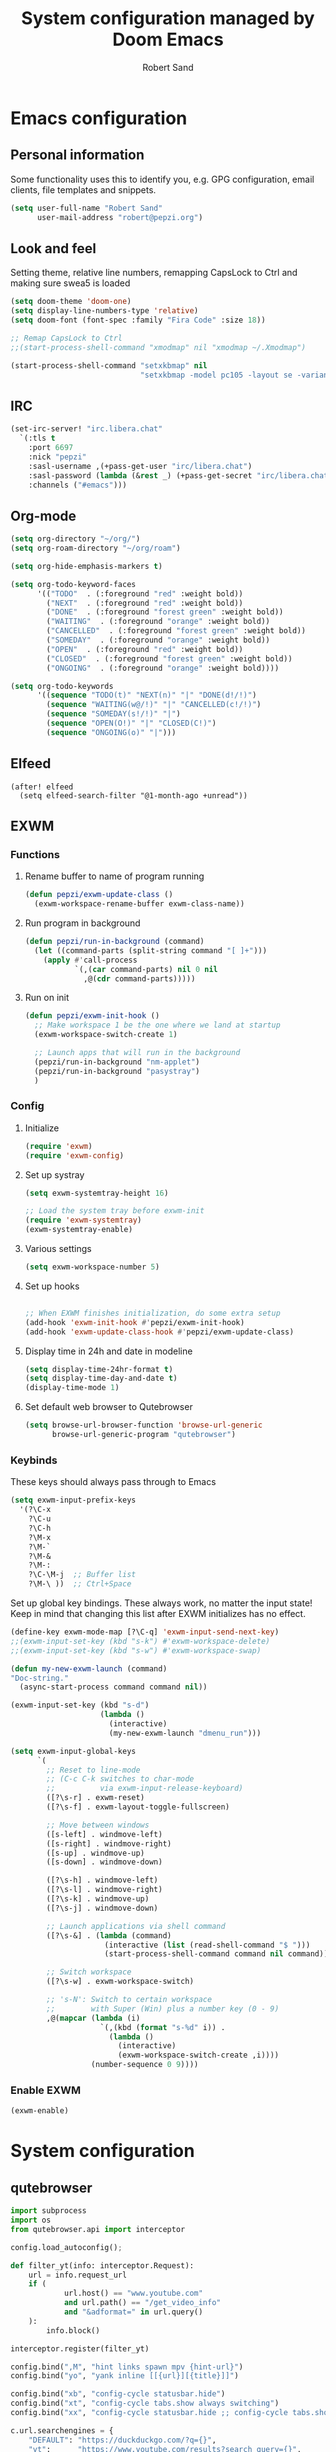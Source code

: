 #+TITLE: System configuration managed by Doom Emacs
#+AUTHOR: Robert Sand
#+OPTIONS: :tangle yes toc:nil
#+STARTUP: content indent

* Emacs configuration
** Personal information

Some functionality uses this to identify you, e.g. GPG configuration, email
clients, file templates and snippets.

#+begin_src emacs-lisp
(setq user-full-name "Robert Sand"
      user-mail-address "robert@pepzi.org")
#+end_src

** Look and feel

Setting theme, relative line numbers, remapping CapsLock to Ctrl
and making sure swea5 is loaded

#+begin_src emacs-lisp
(setq doom-theme 'doom-one)
(setq display-line-numbers-type 'relative)
(setq doom-font (font-spec :family "Fira Code" :size 18))

;; Remap CapsLock to Ctrl
;;(start-process-shell-command "xmodmap" nil "xmodmap ~/.Xmodmap")

(start-process-shell-command "setxkbmap" nil
                             "setxkbmap -model pc105 -layout se -variant swea5")
#+end_src

** IRC
#+begin_src emacs-lisp
(set-irc-server! "irc.libera.chat"
  `(:tls t
    :port 6697
    :nick "pepzi"
    :sasl-username ,(+pass-get-user "irc/libera.chat")
    :sasl-password (lambda (&rest _) (+pass-get-secret "irc/libera.chat"))
    :channels ("#emacs")))
#+end_src

** Org-mode
#+begin_src emacs-lisp
(setq org-directory "~/org/")
(setq org-roam-directory "~/org/roam")

(setq org-hide-emphasis-markers t)

(setq org-todo-keyword-faces
      '(("TODO"  . (:foreground "red" :weight bold))
        ("NEXT"  . (:foreground "red" :weight bold))
        ("DONE"  . (:foreground "forest green" :weight bold))
        ("WAITING"  . (:foreground "orange" :weight bold))
        ("CANCELLED"  . (:foreground "forest green" :weight bold))
        ("SOMEDAY"  . (:foreground "orange" :weight bold))
        ("OPEN"  . (:foreground "red" :weight bold))
        ("CLOSED"  . (:foreground "forest green" :weight bold))
        ("ONGOING"  . (:foreground "orange" :weight bold))))

(setq org-todo-keywords
      '((sequence "TODO(t)" "NEXT(n)" "|" "DONE(d!/!)")
        (sequence "WAITING(w@/!)" "|" "CANCELLED(c!/!)")
        (sequence "SOMEDAY(s!/!)" "|")
        (sequence "OPEN(O!)" "|" "CLOSED(C!)")
        (sequence "ONGOING(o)" "|")))
#+end_src

** Elfeed
  #+begin_src elisp
(after! elfeed
  (setq elfeed-search-filter "@1-month-ago +unread"))
  #+end_src

** EXWM
*** Functions
**** Rename buffer to name of program running
#+begin_src emacs-lisp
(defun pepzi/exwm-update-class ()
  (exwm-workspace-rename-buffer exwm-class-name))
#+end_src

**** Run program in background
#+begin_src emacs-lisp
(defun pepzi/run-in-background (command)
  (let ((command-parts (split-string command "[ ]+")))
    (apply #'call-process
           `(,(car command-parts) nil 0 nil
             ,@(cdr command-parts)))))
#+end_src

**** Run on init
#+begin_src emacs-lisp
(defun pepzi/exwm-init-hook ()
  ;; Make workspace 1 be the one where we land at startup
  (exwm-workspace-switch-create 1)

  ;; Launch apps that will run in the background
  (pepzi/run-in-background "nm-applet")
  (pepzi/run-in-background "pasystray")
  )
  #+end_src

*** Config
**** Initialize
#+begin_src emacs-lisp
(require 'exwm)
(require 'exwm-config)
#+end_src

**** Set up systray
#+begin_src emacs-lisp
(setq exwm-systemtray-height 16)

;; Load the system tray before exwm-init
(require 'exwm-systemtray)
(exwm-systemtray-enable)
#+end_src
**** Various settings
#+begin_src emacs-lisp
(setq exwm-workspace-number 5)
#+end_src
**** Set up hooks
#+begin_src emacs-lisp

;; When EXWM finishes initialization, do some extra setup
(add-hook 'exwm-init-hook #'pepzi/exwm-init-hook)
(add-hook 'exwm-update-class-hook #'pepzi/exwm-update-class)
#+end_src

**** Display time in 24h and date in modeline
#+begin_src emacs-lisp
(setq display-time-24hr-format t)
(setq display-time-day-and-date t)
(display-time-mode 1)
#+end_src

**** Set default web browser to Qutebrowser
#+begin_src emacs-lisp
(setq browse-url-browser-function 'browse-url-generic
      browse-url-generic-program "qutebrowser")
#+end_src

*** Keybinds

These keys should always pass through to Emacs

#+begin_src emacs-lisp
(setq exwm-input-prefix-keys
  '(?\C-x
    ?\C-u
    ?\C-h
    ?\M-x
    ?\M-`
    ?\M-&
    ?\M-:
    ?\C-\M-j  ;; Buffer list
    ?\M-\ ))  ;; Ctrl+Space
#+end_src


Set up global key bindings.  These always work, no matter the input state!
Keep in mind that changing this list after EXWM initializes has no effect.

#+begin_src emacs-lisp
(define-key exwm-mode-map [?\C-q] 'exwm-input-send-next-key)
;;(exwm-input-set-key (kbd "s-k") #'exwm-workspace-delete)
;;(exwm-input-set-key (kbd "s-w") #'exwm-workspace-swap)

(defun my-new-exwm-launch (command)
"Doc-string."
  (async-start-process command command nil))

(exwm-input-set-key (kbd "s-d")
                    (lambda ()
                      (interactive)
                      (my-new-exwm-launch "dmenu_run")))

(setq exwm-input-global-keys
      `(
        ;; Reset to line-mode
        ;; (C-c C-k switches to char-mode
        ;;          via exwm-input-release-keyboard)
        ([?\s-r] . exwm-reset)
        ([?\s-f] . exwm-layout-toggle-fullscreen)

        ;; Move between windows
        ([s-left] . windmove-left)
        ([s-right] . windmove-right)
        ([s-up] . windmove-up)
        ([s-down] . windmove-down)

        ([?\s-h] . windmove-left)
        ([?\s-l] . windmove-right)
        ([?\s-k] . windmove-up)
        ([?\s-j] . windmove-down)

        ;; Launch applications via shell command
        ([?\s-&] . (lambda (command)
                     (interactive (list (read-shell-command "$ ")))
                     (start-process-shell-command command nil command)))

        ;; Switch workspace
        ([?\s-w] . exwm-workspace-switch)

        ;; 's-N': Switch to certain workspace
        ;;        with Super (Win) plus a number key (0 - 9)
        ,@(mapcar (lambda (i)
                    `(,(kbd (format "s-%d" i)) .
                      (lambda ()
                        (interactive)
                        (exwm-workspace-switch-create ,i))))
                  (number-sequence 0 9))))
#+end_src

*** Enable EXWM
#+begin_src emacs-lisp
(exwm-enable)
#+end_src

* System configuration
** qutebrowser
#+begin_src python :tangle "~/.config/qutebrowser/config.py"
import subprocess
import os
from qutebrowser.api import interceptor

config.load_autoconfig();

def filter_yt(info: interceptor.Request):
    url = info.request_url
    if (
            url.host() == "www.youtube.com"
            and url.path() == "/get_video_info"
            and "&adformat=" in url.query()
    ):
        info.block()

interceptor.register(filter_yt)

config.bind(",M", "hint links spawn mpv {hint-url}")
config.bind("yo", "yank inline [[{url}][{title}]]")

config.bind("xb", "config-cycle statusbar.hide")
config.bind("xt", "config-cycle tabs.show always switching")
config.bind("xx", "config-cycle statusbar.hide ;; config-cycle tabs.show always switching")

c.url.searchengines = {
    "DEFAULT": "https://duckduckgo.com/?q={}",
    "yt":      "https://www.youtube.com/results?search_query={}",
    "g":       "https://www.google.se/search?q={}"
}

c.editor.command = [
    "gvim", "-f", "{file}", "-c", "normal {line}G{column0}l"
]

#+end_src
** mpv
Current settings managed here:
- default folder for screenshots to ~/Pictures/mpv
- disabling cursor keys because they were interfering with Super-<arrow>
*** mpv.conf
#+begin_src conf :tangle "~/.config/mpv/mpv.conf"
# mpv config tangled from config.org
screenshot-directory="~/Pictures/mpv"
#+end_src
*** input.conf
#+begin_src conf :tangle "~/.config/mpv/input.conf"
# mpv keybindings tangled from config.org
#
# Location of user-defined bindings: ~/.config/mpv/input.conf
#
# Lines starting with # are comments. Use SHARP to assign the # key.
# Copy this file and uncomment and edit the bindings you want to change.
#
# List of commands and further details: DOCS/man/input.rst
# List of special keys: --input-keylist
# Keybindings testing mode: mpv --input-test --force-window --idle
#
# Use 'ignore' to unbind a key fully (e.g. 'ctrl+a ignore').
#
# Strings need to be quoted and escaped:
#   KEY show-text "This is a single backslash: \\ and a quote: \" !"
#
# You can use modifier-key combinations like Shift+Left or Ctrl+Alt+x with
# the modifiers Shift, Ctrl, Alt and Meta (may not work on the terminal).
#
# The default keybindings are hardcoded into the mpv binary.
# You can disable them completely with: --no-input-default-bindings

# Developer note:
# On compilation, this file is baked into the mpv binary, and all lines are
# uncommented (unless '#' is followed by a space) - thus this file defines the
# default key bindings.

# If this is enabled, treat all the following bindings as default.
#default-bindings start

#MBTN_LEFT     ignore              # don't do anything
#MBTN_LEFT_DBL cycle fullscreen    # toggle fullscreen
#MBTN_RIGHT    cycle pause         # toggle pause/playback mode
#MBTN_BACK     playlist-prev       # skip to the previous file
#MBTN_FORWARD  playlist-next       # skip to the next file

# Mouse wheels, touchpad or other input devices that have axes
# if the input devices supports precise scrolling it will also scale the
# numeric value accordingly
#WHEEL_UP      seek 10          # seek 10 seconds forward
#WHEEL_DOWN    seek -10         # seek 10 seconds backward
#WHEEL_LEFT    add volume -2
#WHEEL_RIGHT   add volume 2

## Seek units are in seconds, but note that these are limited by keyframes
RIGHT  ignore
LEFT   ignore
UP     ignore
DOWN   ignore
#RIGHT seek  5                          # seek 5 seconds forward
#LEFT  seek -5                          # seek 5 seconds backward
#UP    seek  60                         # seek 1 minute forward
#DOWN  seek -60                         # seek 1 minute backward
# Do smaller, always exact (non-keyframe-limited), seeks with shift.
# Don't show them on the OSD (no-osd).
#Shift+RIGHT no-osd seek  1 exact       # seek exactly 1 second forward
#Shift+LEFT  no-osd seek -1 exact       # seek exactly 1 second backward
#Shift+UP    no-osd seek  5 exact       # seek exactly 5 seconds forward
#Shift+DOWN  no-osd seek -5 exact       # seek exactly 5 seconds backward
#Ctrl+LEFT   no-osd sub-seek -1         # seek to the previous subtitle
#Ctrl+RIGHT  no-osd sub-seek  1         # seek to the next subtitle
#Ctrl+Shift+LEFT sub-step -1            # change subtitle timing such that the previous subtitle is displayed
#Ctrl+Shift+RIGHT sub-step 1            # change subtitle timing such that the next subtitle is displayed
#Alt+left  add video-pan-x  0.1         # move the video right
#Alt+right add video-pan-x -0.1         # move the video left
#Alt+up    add video-pan-y  0.1         # move the video down
#Alt+down  add video-pan-y -0.1         # move the video up
#Alt++     add video-zoom   0.1         # zoom in
#Alt+-     add video-zoom  -0.1         # zoom out
#Alt+BS set video-zoom 0 ; set video-pan-x 0 ; set video-pan-y 0 # reset zoom and pan settings
#PGUP add chapter 1                     # seek to the next chapter
#PGDWN add chapter -1                   # seek to the previous chapter
#Shift+PGUP seek 600                    # seek 10 minutes forward
#Shift+PGDWN seek -600                  # seek 10 minutes backward
#[ multiply speed 1/1.1                 # decrease the playback speed
#] multiply speed 1.1                   # increase the playback speed
#{ multiply speed 0.5                   # halve the playback speed
#} multiply speed 2.0                   # double the playback speed
#BS set speed 1.0                       # reset the speed to normal
#Shift+BS revert-seek                   # undo the previous (or marked) seek
#Shift+Ctrl+BS revert-seek mark         # mark the position for revert-seek
#q quit
#Q quit-watch-later                     # exit and remember the playback position
#q {encode} quit 4
#ESC set fullscreen no                  # leave fullscreen
#ESC {encode} quit 4
#p cycle pause                          # toggle pause/playback mode
#. frame-step                           # advance one frame and pause
#, frame-back-step                      # go back by one frame and pause
#SPACE cycle pause                      # toggle pause/playback mode
#> playlist-next                        # skip to the next file
#ENTER playlist-next                    # skip to the next file
#< playlist-prev                        # skip to the previous file
#O no-osd cycle-values osd-level 3 1    # toggle displaying the OSD on user interaction or always
#o show-progress                        # show playback progress
#P show-progress                        # show playback progress
#i script-binding stats/display-stats   # display information and statistics
#I script-binding stats/display-stats-toggle # toggle displaying information and statistics
#` script-binding console/enable        # open the console
#z add sub-delay -0.1                   # shift subtitles 100 ms earlier
#Z add sub-delay +0.1                   # delay subtitles by 100 ms
#x add sub-delay +0.1                   # delay subtitles by 100 ms
#ctrl++ add audio-delay 0.100           # change audio/video sync by delaying the audio
#ctrl+- add audio-delay -0.100          # change audio/video sync by shifting the audio earlier
#Shift+g add sub-scale +0.1             # increase the subtitle font size
#Shift+f add sub-scale -0.1             # decrease the subtitle font size
#9 add volume -2
#/ add volume -2
#0 add volume 2
#* add volume 2
#m cycle mute                           # toggle mute
#1 add contrast -1
#2 add contrast 1
#3 add brightness -1
#4 add brightness 1
#5 add gamma -1
#6 add gamma 1
#7 add saturation -1
#8 add saturation 1
#Alt+0 set current-window-scale 0.5     # halve the window size
#Alt+1 set current-window-scale 1.0     # reset the window size
#Alt+2 set current-window-scale 2.0     # double the window size
#d cycle deinterlace                    # toggle the deinterlacing filter
#r add sub-pos -1                       # move subtitles up
#R add sub-pos +1                       # move subtitles down
#t add sub-pos +1                       # move subtitles down
#v cycle sub-visibility                 # hide or show the subtitles
#Alt+v cycle secondary-sub-visibility   # hide or show the secondary subtitles
#V cycle sub-ass-vsfilter-aspect-compat # toggle stretching SSA/ASS subtitles with anamorphic videos to match the historical renderer
#u cycle-values sub-ass-override "force" "no" # toggle overriding SSA/ASS subtitle styles with the normal styles
#j cycle sub                            # switch subtitle track
#J cycle sub down                       # switch subtitle track backwards
#SHARP cycle audio                      # switch audio track
#_ cycle video                          # switch video track
#T cycle ontop                          # toggle placing the video on top of other windows
#f cycle fullscreen                     # toggle fullscreen
#s screenshot                           # take a screenshot of the video in its original resolution with subtitles
#S screenshot video                     # take a screenshot of the video in its original resolution without subtitles
#Ctrl+s screenshot window               # take a screenshot of the window with OSD and subtitles
#Alt+s screenshot each-frame            # automatically screenshot every frame; issue this command again to stop taking screenshots
#w add panscan -0.1                     # decrease panscan
#W add panscan +0.1                     # shrink black bars by cropping the video
#e add panscan +0.1                     # shrink black bars by cropping the video
#A cycle-values video-aspect-override "16:9" "4:3" "2.35:1" "-1" # cycle the video aspect ratio ("-1" is the container aspect)
#POWER quit
#PLAY cycle pause                       # toggle pause/playback mode
#PAUSE cycle pause                      # toggle pause/playback mode
#PLAYPAUSE cycle pause                  # toggle pause/playback mode
#PLAYONLY set pause no                  # unpause
#PAUSEONLY set pause yes                # pause
#STOP quit
#FORWARD seek 60                        # seek 1 minute forward
#REWIND seek -60                        # seek 1 minute backward
#NEXT playlist-next                     # skip to the next file
#PREV playlist-prev                     # skip to the previous file
#VOLUME_UP add volume 2
#VOLUME_DOWN add volume -2
#MUTE cycle mute                        # toggle mute
#CLOSE_WIN quit
#CLOSE_WIN {encode} quit 4
#ctrl+w quit
#E cycle edition                        # switch edition
#l ab-loop                              # set/clear A-B loop points
#L cycle-values loop-file "inf" "no"    # toggle infinite looping
#ctrl+c quit 4
#DEL script-binding osc/visibility      # cycle OSC visibility between never, auto (mouse-move) and always
#ctrl+h cycle-values hwdec "auto" "no"  # toggle hardware decoding
#F8 show-text ${playlist}               # show the playlist
#F9 show-text ${track-list}             # show the list of video, audio and sub tracks

#
# Legacy bindings (may or may not be removed in the future)
#
#! add chapter -1                       # seek to the previous chapter
#@ add chapter 1                        # seek to the next chapter

#
# Not assigned by default
# (not an exhaustive list of unbound commands)
#

# ? cycle sub-forced-only               # toggle DVD forced subs
# ? stop                                # stop playback (quit or enter idle mode)

#+end_src
* Documentation
** Info from original config.el

Here are some additional functions/macros that could help you configure Doom:

- `load!' for loading external *.el files relative to this one
- `use-package!' for configuring packages
- `after!' for running code after a package has loaded
- `add-load-path!' for adding directories to the `load-path', relative to
  this file. Emacs searches the `load-path' when you load packages with
  `require' or `use-package'.
- `map!' for binding new keys

To get information about any of these functions/macros, move the cursor over
the highlighted symbol at press 'K' (non-evil users must press 'C-c c k').
This will open documentation for it, including demos of how they are used.

You can also try 'gd' (or 'C-c c d') to jump to their definition and see how
they are implemented.
